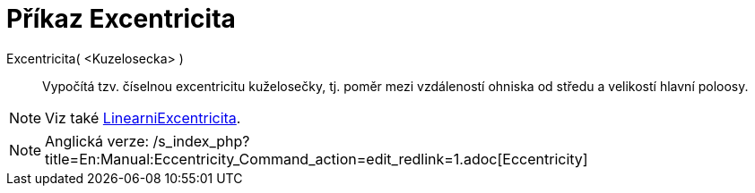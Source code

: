 = Příkaz Excentricita
:page-en: commands/Eccentricity_Command
ifdef::env-github[:imagesdir: /cs/modules/ROOT/assets/images]

Excentricita( <Kuzelosecka> )::
  Vypočítá tzv. číselnou excentricitu kuželosečky, tj. poměr mezi vzdáleností ohniska od středu a velikostí hlavní
  poloosy.

[NOTE]
====

Viz také xref:/commands/LinearniExcentricita.adoc[LinearniExcentricita].

====

[NOTE]
====

Anglická verze: /s_index_php?title=En:Manual:Eccentricity_Command_action=edit_redlink=1.adoc[Eccentricity]
====
